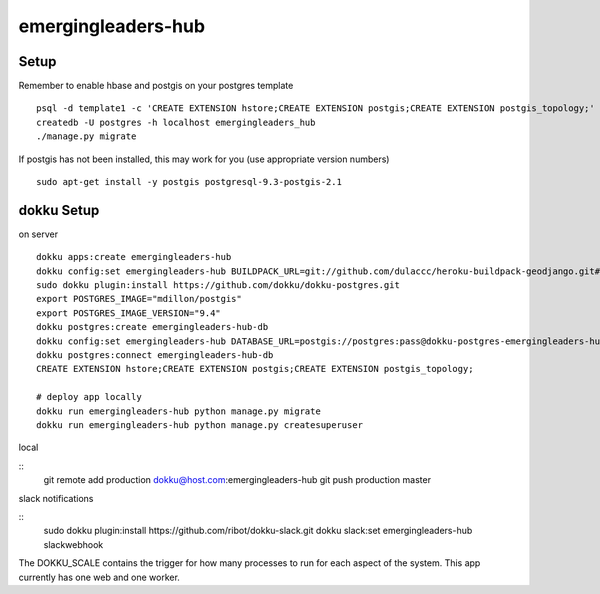 emergingleaders-hub
=======================================

Setup
---------------------------------------

Remember to enable hbase and postgis on your postgres template
::
    psql -d template1 -c 'CREATE EXTENSION hstore;CREATE EXTENSION postgis;CREATE EXTENSION postgis_topology;'
    createdb -U postgres -h localhost emergingleaders_hub
    ./manage.py migrate

If postgis has not been installed, this may work for you (use appropriate version numbers)
::
    sudo apt-get install -y postgis postgresql-9.3-postgis-2.1


dokku Setup
---------------------------------------

on server

::

    dokku apps:create emergingleaders-hub
    dokku config:set emergingleaders-hub BUILDPACK_URL=git://github.com/dulaccc/heroku-buildpack-geodjango.git#1.1
    sudo dokku plugin:install https://github.com/dokku/dokku-postgres.git
    export POSTGRES_IMAGE="mdillon/postgis"
    export POSTGRES_IMAGE_VERSION="9.4"
    dokku postgres:create emergingleaders-hub-db
    dokku config:set emergingleaders-hub DATABASE_URL=postgis://postgres:pass@dokku-postgres-emergingleaders-hub-db:5432/emergingleaders_hub_db
    dokku postgres:connect emergingleaders-hub-db
    CREATE EXTENSION hstore;CREATE EXTENSION postgis;CREATE EXTENSION postgis_topology;

    # deploy app locally
    dokku run emergingleaders-hub python manage.py migrate
    dokku run emergingleaders-hub python manage.py createsuperuser


local

::
    git remote add production dokku@host.com:emergingleaders-hub
    git push production master


slack notifications

::
    sudo dokku plugin:install https://github.com/ribot/dokku-slack.git
    dokku slack:set emergingleaders-hub slackwebhook


The DOKKU_SCALE contains the trigger for how many processes to run for each aspect of the system. This app currently has one web and one worker.
